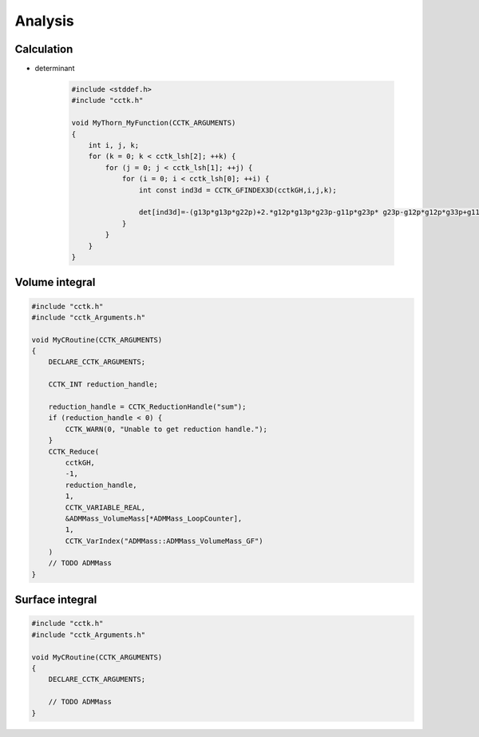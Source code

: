 Analysis
=========

Calculation
------------
* determinant

    .. code-block:: c

        #include <stddef.h> 
        #include "cctk.h"

        void MyThorn_MyFunction(CCTK_ARGUMENTS)
        {
            int i, j, k;
            for (k = 0; k < cctk_lsh[2]; ++k) {
                for (j = 0; j < cctk_lsh[1]; ++j) {
                    for (i = 0; i < cctk_lsh[0]; ++i) {
                        int const ind3d = CCTK_GFINDEX3D(cctkGH,i,j,k);

                        det[ind3d]=-(g13p*g13p*g22p)+2.*g12p*g13p*g23p-g11p*g23p* g23p-g12p*g12p*g33p+g11p*g22p*g33p;
                    }
                }
            }
        }
        

Volume integral
----------------
.. code-block:: c

    #include "cctk.h"
    #include "cctk_Arguments.h"

    void MyCRoutine(CCTK_ARGUMENTS) 
    {
        DECLARE_CCTK_ARGUMENTS;

        CCTK_INT reduction_handle;

        reduction_handle = CCTK_ReductionHandle("sum");
        if (reduction_handle < 0) {
            CCTK_WARN(0, "Unable to get reduction handle.");
        }
        CCTK_Reduce(
            cctkGH, 
            -1, 
            reduction_handle, 
            1,
            CCTK_VARIABLE_REAL,
            &ADMMass_VolumeMass[*ADMMass_LoopCounter], 
            1,
            CCTK_VarIndex("ADMMass::ADMMass_VolumeMass_GF")
        )
        // TODO ADMMass
    }

Surface integral
----------------
.. code-block:: c

    #include "cctk.h"
    #include "cctk_Arguments.h"

    void MyCRoutine(CCTK_ARGUMENTS) 
    {
        DECLARE_CCTK_ARGUMENTS;

        // TODO ADMMass
    }